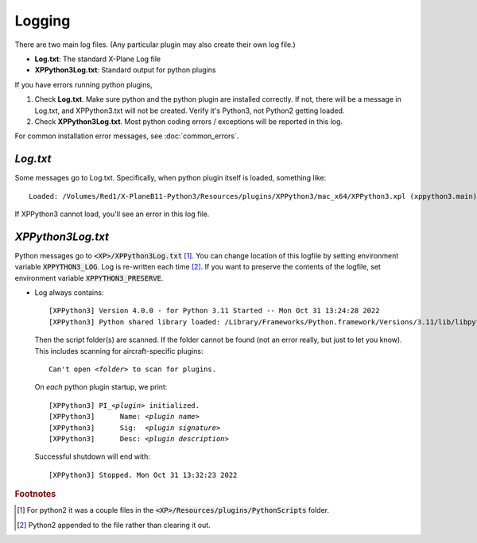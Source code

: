 Logging
=======

There are two main log files. (Any particular plugin may also create their own log file.)

* **Log.txt**: The standard X-Plane Log file
* **XPPython3Log.txt**: Standard output for python plugins

If you have errors running python plugins,

1. Check **Log.txt**. Make sure python and the python plugin are installed correctly. If not,
   there will be a message in Log.txt, and XPPython3.txt will not be created. Verify it's Python3, not Python2
   getting loaded.

2. Check **XPPython3Log.txt**. Most python coding errors / exceptions will be reported in this
   log.

For common installation error messages, see :doc:`common_errors`.

`Log.txt`
*********

Some messages go to Log.txt. Specifically, when python plugin itself is loaded, something like:

.. parsed-literal::

   Loaded: /Volumes/Red1/X-PlaneB11-Python3/Resources/plugins/XPPython3/mac_x64/XPPython3.xpl (xppython3.main).
   
If XPPython3 cannot load, you'll see an error in this log file.

`XPPython3Log.txt`
******************

Python messages go to :code:`<XP>/XPPython3Log.txt` [#F1]_. You can change location of this logfile
by setting environment variable :code:`XPPYTHON3_LOG`. Log is re-written each time [#F2]_. If you want to preserve
the contents of the logfile, set environment variable :code:`XPPYTHON3_PRESERVE`.

* Log always contains:

  .. parsed-literal::

     [XPPython3] Version 4.0.0 - for Python 3.11 Started -- Mon Oct 31 13:24:28 2022
     [XPPython3] Python shared library loaded: /Library/Frameworks/Python.framework/Versions/3.11/lib/libpython3.11.dylib

  Then the script folder(s) are scanned. If the folder cannot be found (not an error really, but just to
  let you know). This includes scanning for aircraft-specific plugins:

  .. parsed-literal::

     Can\'t open *<folder>* to scan for plugins.

  On *each* python plugin startup, we print:

  .. parsed-literal::

     [XPPython3] PI\_\ *<plugin>* initialized.
     [XPPython3]      Name: *<plugin name>*
     [XPPython3]      Sig:  *<plugin signature>*
     [XPPython3]      Desc: *<plugin description>*

  Successful shutdown will end with::

     [XPPython3] Stopped. Mon Oct 31 13:32:23 2022


.. rubric:: Footnotes

.. [#F1] For python2 it was a couple files in the :code:`<XP>/Resources/plugins/PythonScripts` folder.

.. [#F2] Python2 appended to the file rather than clearing it out.

